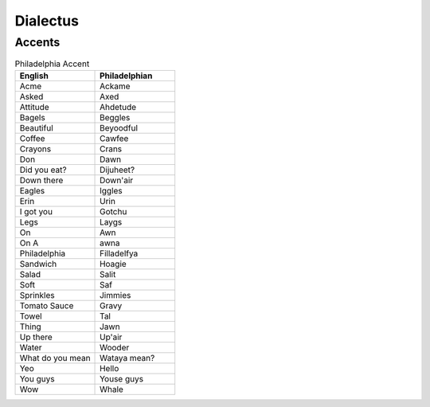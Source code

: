 Dialectus
=========


Accents
-------

.. list-table:: Philadelphia Accent  
  :widths: 15 15
  :header-rows: 1

  * - English
    - Philadelphian
  * - Acme
    - Ackame
  * - Asked
    - Axed
  * - Attitude
    - Ahdetude
  * - Bagels
    - Beggles
  * - Beautiful
    - Beyoodful
  * - Coffee
    - Cawfee
  * - Crayons
    - Crans
  * - Don
    - Dawn
  * - Did you eat?
    - Dijuheet? 
  * - Down there
    - Down'air
  * - Eagles
    - Iggles
  * - Erin
    - Urin
  * - I got you
    - Gotchu
  * - Legs
    - Laygs
  * - On
    - Awn
  * - On A
    - awna 
  * - Philadelphia
    - Filladelfya
  * - Sandwich
    - Hoagie
  * - Salad
    - Salit
  * - Soft
    - Saf 
  * - Sprinkles
    - Jimmies
  * - Tomato Sauce
    - Gravy
  * - Towel
    - Tal
  * - Thing
    - Jawn
  * - Up there
    - Up'air
  * - Water
    - Wooder
  * - What do you mean
    - Wataya mean? 
  * - Yeo
    - Hello
  * - You guys
    - Youse guys
  * - Wow
    - Whale